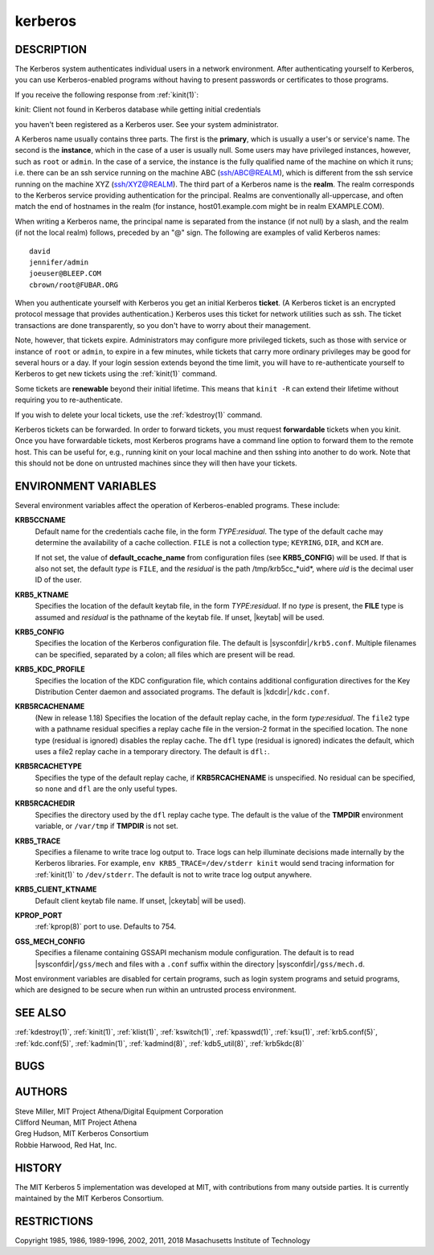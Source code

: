 .. _kerberos(7):

kerberos
========

DESCRIPTION
-----------

The Kerberos system authenticates individual users in a network
environment.  After authenticating yourself to Kerberos, you can use
Kerberos-enabled programs without having to present passwords or
certificates to those programs.

If you receive the following response from :ref:`kinit(1)`:

kinit: Client not found in Kerberos database while getting initial
credentials

you haven't been registered as a Kerberos user.  See your system
administrator.

A Kerberos name usually contains three parts.  The first is the
**primary**, which is usually a user's or service's name.  The second
is the **instance**, which in the case of a user is usually null.
Some users may have privileged instances, however, such as ``root`` or
``admin``.  In the case of a service, the instance is the fully
qualified name of the machine on which it runs; i.e. there can be an
ssh service running on the machine ABC (ssh/ABC@REALM), which is
different from the ssh service running on the machine XYZ
(ssh/XYZ@REALM).  The third part of a Kerberos name is the **realm**.
The realm corresponds to the Kerberos service providing authentication
for the principal.  Realms are conventionally all-uppercase, and often
match the end of hostnames in the realm (for instance, host01.example.com
might be in realm EXAMPLE.COM).

When writing a Kerberos name, the principal name is separated from the
instance (if not null) by a slash, and the realm (if not the local
realm) follows, preceded by an "@" sign.  The following are examples
of valid Kerberos names::

    david
    jennifer/admin
    joeuser@BLEEP.COM
    cbrown/root@FUBAR.ORG

When you authenticate yourself with Kerberos you get an initial
Kerberos **ticket**.  (A Kerberos ticket is an encrypted protocol
message that provides authentication.)  Kerberos uses this ticket for
network utilities such as ssh.  The ticket transactions are done
transparently, so you don't have to worry about their management.

Note, however, that tickets expire.  Administrators may configure more
privileged tickets, such as those with service or instance of ``root``
or ``admin``, to expire in a few minutes, while tickets that carry
more ordinary privileges may be good for several hours or a day.  If
your login session extends beyond the time limit, you will have to
re-authenticate yourself to Kerberos to get new tickets using the
:ref:`kinit(1)` command.

Some tickets are **renewable** beyond their initial lifetime.  This
means that ``kinit -R`` can extend their lifetime without requiring
you to re-authenticate.

If you wish to delete your local tickets, use the :ref:`kdestroy(1)`
command.

Kerberos tickets can be forwarded.  In order to forward tickets, you
must request **forwardable** tickets when you kinit.  Once you have
forwardable tickets, most Kerberos programs have a command line option
to forward them to the remote host.  This can be useful for, e.g.,
running kinit on your local machine and then sshing into another to do
work.  Note that this should not be done on untrusted machines since
they will then have your tickets.

ENVIRONMENT VARIABLES
---------------------

Several environment variables affect the operation of Kerberos-enabled
programs.  These include:

**KRB5CCNAME**
    Default name for the credentials cache file, in the form
    *TYPE*:*residual*.  The type of the default cache may determine
    the availability of a cache collection.  ``FILE`` is not a
    collection type; ``KEYRING``, ``DIR``, and ``KCM`` are.

    If not set, the value of **default_ccache_name** from
    configuration files (see **KRB5_CONFIG**) will be used.  If that
    is also not set, the default *type* is ``FILE``, and the
    *residual* is the path /tmp/krb5cc_*uid*, where *uid* is the
    decimal user ID of the user.

**KRB5_KTNAME**
    Specifies the location of the default keytab file, in the form
    *TYPE*:*residual*.  If no *type* is present, the **FILE** type is
    assumed and *residual* is the pathname of the keytab file.  If
    unset, |keytab| will be used.

**KRB5_CONFIG**
    Specifies the location of the Kerberos configuration file.  The
    default is |sysconfdir|\ ``/krb5.conf``.  Multiple filenames can
    be specified, separated by a colon; all files which are present
    will be read.

**KRB5_KDC_PROFILE**
    Specifies the location of the KDC configuration file, which
    contains additional configuration directives for the Key
    Distribution Center daemon and associated programs.  The default
    is |kdcdir|\ ``/kdc.conf``.

**KRB5RCACHENAME**
    (New in release 1.18) Specifies the location of the default replay
    cache, in the form *type*:*residual*.  The ``file2`` type with a
    pathname residual specifies a replay cache file in the version-2
    format in the specified location.  The ``none`` type (residual is
    ignored) disables the replay cache.  The ``dfl`` type (residual is
    ignored) indicates the default, which uses a file2 replay cache in
    a temporary directory.  The default is ``dfl:``.

**KRB5RCACHETYPE**
    Specifies the type of the default replay cache, if
    **KRB5RCACHENAME** is unspecified.  No residual can be specified,
    so ``none`` and ``dfl`` are the only useful types.

**KRB5RCACHEDIR**
    Specifies the directory used by the ``dfl`` replay cache type.
    The default is the value of the **TMPDIR** environment variable,
    or ``/var/tmp`` if **TMPDIR** is not set.

**KRB5_TRACE**
    Specifies a filename to write trace log output to.  Trace logs can
    help illuminate decisions made internally by the Kerberos
    libraries.  For example, ``env KRB5_TRACE=/dev/stderr kinit``
    would send tracing information for :ref:`kinit(1)` to
    ``/dev/stderr``.  The default is not to write trace log output
    anywhere.

**KRB5_CLIENT_KTNAME**
    Default client keytab file name.  If unset, |ckeytab| will be
    used).

**KPROP_PORT**
    :ref:`kprop(8)` port to use.  Defaults to 754.

**GSS_MECH_CONFIG**
    Specifies a filename containing GSSAPI mechanism module
    configuration.  The default is to read |sysconfdir|\ ``/gss/mech``
    and files with a ``.conf`` suffix within the directory
    |sysconfdir|\ ``/gss/mech.d``.

Most environment variables are disabled for certain programs, such as
login system programs and setuid programs, which are designed to be
secure when run within an untrusted process environment.

SEE ALSO
--------

:ref:`kdestroy(1)`, :ref:`kinit(1)`, :ref:`klist(1)`,
:ref:`kswitch(1)`, :ref:`kpasswd(1)`, :ref:`ksu(1)`,
:ref:`krb5.conf(5)`, :ref:`kdc.conf(5)`, :ref:`kadmin(1)`,
:ref:`kadmind(8)`, :ref:`kdb5_util(8)`, :ref:`krb5kdc(8)`

BUGS
----

AUTHORS
-------

| Steve Miller, MIT Project Athena/Digital Equipment Corporation
| Clifford Neuman, MIT Project Athena
| Greg Hudson, MIT Kerberos Consortium
| Robbie Harwood, Red Hat, Inc.

HISTORY
-------

The MIT Kerberos 5 implementation was developed at MIT, with
contributions from many outside parties.  It is currently maintained
by the MIT Kerberos Consortium.

RESTRICTIONS
------------

Copyright 1985, 1986, 1989-1996, 2002, 2011, 2018 Masachusetts
Institute of Technology

